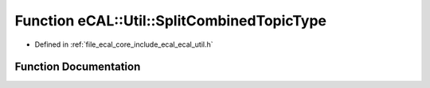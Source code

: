 .. _exhale_function_ecal__util_8h_1a3e46bbf1cd07e6a70d315488f71ddb11:

Function eCAL::Util::SplitCombinedTopicType
===========================================

- Defined in :ref:`file_ecal_core_include_ecal_ecal_util.h`


Function Documentation
----------------------


.. doxygenfunction:: eCAL::Util::SplitCombinedTopicType(const std::string&)
   :project: eCAL
